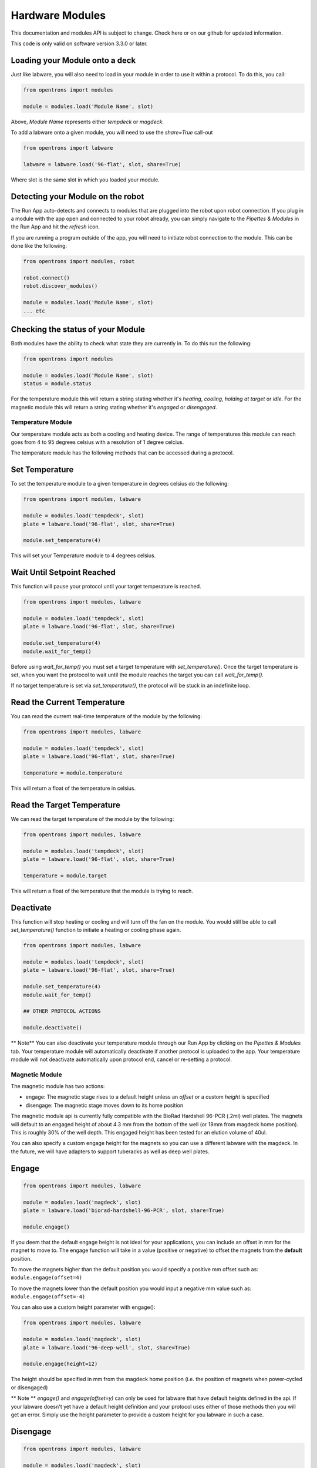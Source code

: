 .. _modules:

################
Hardware Modules
################

This documentation and modules API is subject to change. Check here or on
our github for updated information.

This code is only valid on software version 3.3.0 or later.

Loading your Module onto a deck
===============================
Just like labware, you will also need to load in your module in order to use it
within a protocol. To do this, you call:

.. code-block:: python

    from opentrons import modules

    module = modules.load('Module Name', slot)


Above, `Module Name` represents either `tempdeck` or `magdeck`.

To add a labware onto a given module, you will need to use the `share=True` call-out

.. code-block:: python

   from opentrons import labware

   labware = labware.load('96-flat', slot, share=True)

Where slot is the same slot in which you loaded your module.

Detecting your Module on the robot
==================================
The Run App auto-detects and connects to modules that are plugged into the robot upon robot connection.
If you plug in a module with the app open and connected to your robot already, you can simply navigate to the
`Pipettes & Modules` in the Run App and hit the `refresh` icon.

If you are running a program outside of the app, you will need to initiate robot connection to the module. This can
be done like the following:

.. code-block:: python

    from opentrons import modules, robot

    robot.connect()
    robot.discover_modules()

    module = modules.load('Module Name', slot)
    ... etc

Checking the status of your Module
==================================
Both modules have the ability to check what state they are currently in. To do this run the following:

.. code-block:: python

    from opentrons import modules

    module = modules.load('Module Name', slot)
    status = module.status

For the temperature module this will return a string stating whether it's `heating`, `cooling`, `holding at target` or `idle`.
For the magnetic module this will return a string stating whether it's `engaged` or `disengaged`.

******************
Temperature Module
******************

Our temperature module acts as both a cooling and heating device. The range
of temperatures this module can reach goes from 4 to 95 degrees celsius with a resolution of 1 degree celcius.


The temperature module has the following methods that can be accessed during a protocol.

Set Temperature
===============
To set the temperature module to a given temperature in degrees celsius do the following:

.. code-block:: python

    from opentrons import modules, labware

    module = modules.load('tempdeck', slot)
    plate = labware.load('96-flat', slot, share=True)

    module.set_temperature(4)

This will set your Temperature module to 4 degrees celsius.

Wait Until Setpoint Reached
===========================
This function will pause your protocol until your target temperature is reached.

.. code-block:: python

    from opentrons import modules, labware

    module = modules.load('tempdeck', slot)
    plate = labware.load('96-flat', slot, share=True)

    module.set_temperature(4)
    module.wait_for_temp()

Before using `wait_for_temp()` you must set a target temperature with `set_temperature()`.
Once the target temperature is set, when you want the protocol to wait until the module
reaches the target you can call `wait_for_temp().`

If no target temperature is set via `set_temperature()`, the protocol will be stuck in
an indefinite loop.

Read the Current Temperature
============================
You can read the current real-time temperature of the module by the following:

.. code-block:: python

    from opentrons import modules, labware

    module = modules.load('tempdeck', slot)
    plate = labware.load('96-flat', slot, share=True)

    temperature = module.temperature

This will return a float of the temperature in celsius.

Read the Target Temperature
===========================
We can read the target temperature of the module by the following:

.. code-block:: python

    from opentrons import modules, labware

    module = modules.load('tempdeck', slot)
    plate = labware.load('96-flat', slot, share=True)

    temperature = module.target

This will return a float of the temperature that the module is trying to reach.

Deactivate
==========
This function will stop heating or cooling and will turn off the fan on the module.
You would still be able to call `set_temperature()` function to initiate a heating
or cooling phase again.

.. code-block:: python

    from opentrons import modules, labware

    module = modules.load('tempdeck', slot)
    plate = labware.load('96-flat', slot, share=True)

    module.set_temperature(4)
    module.wait_for_temp()

    ## OTHER PROTOCOL ACTIONS

    module.deactivate()


** Note**
You can also deactivate your temperature module through our Run App by
clicking on the `Pipettes & Modules` tab. Your temperature module will automatically
deactivate if another protocol is uploaded to the app. Your temperature module will
not deactivate automatically upon protocol end, cancel or re-setting a protocol.

***************
Magnetic Module
***************

The magnetic module has two actions:

- engage: The magnetic stage rises to a default height unless an *offset* or a custom *height* is specified
- disengage: The magnetic stage moves down to its home position

The magnetic module api is currently fully compatible with the BioRad Hardshell 96-PCR (.2ml) well plates. The magnets will
default to an engaged height of about 4.3 mm from the bottom of the well (or 18mm from magdeck home position). This is
roughly 30% of the well depth. This engaged height has been tested for an elution volume of 40ul.

You can also specify a custom engage height for the magnets so you can use a different labware with the magdeck.
In the future, we will have adapters to support tuberacks as well as deep well plates.


Engage
======
.. code-block:: python

    from opentrons import modules, labware

    module = modules.load('magdeck', slot)
    plate = labware.load('biorad-hardshell-96-PCR', slot, share=True)

    module.engage()

If you deem that the default engage height is not ideal for your applications,
you can include an offset in mm for the magnet to move to. The engage function
will take in a value (positive or negative) to offset the magnets from the **default** position.

To move the magnets higher than the default position you would specify a positive mm offset such as:
``module.engage(offset=4)``

To move the magnets lower than the default position you would input a negative mm value such as:
``module.engage(offset=-4)``

You can also use a custom height parameter with engage():

.. code-block:: python

    from opentrons import modules, labware

    module = modules.load('magdeck', slot)
    plate = labware.load('96-deep-well', slot, share=True)

    module.engage(height=12)

The height should be specified in mm from the magdeck home position (i.e. the position of magnets when power-cycled or
disengaged)

** Note **
`engage()` and `engage(offset=y)` can only be used for labware that have default heights defined in the api. If your
labware doesn't yet have a default height definition and your protocol uses either of those methods then you will get
an error. Simply use the height parameter to provide a custom height for you labware in such a case.

Disengage
=========
.. code-block:: python

    from opentrons import modules, labware

    module = modules.load('magdeck', slot)
    plate = labware.load('biorad-hardshell-96-PCR', slot, share=True)

    module.engage()
    ## OTHER PROTOCOL ACTIONS
    module.disengage()

The magnetic modules will disengage on power cycle of the device. It will not auto-disengage otherwise
unless you specify in your protocol.
